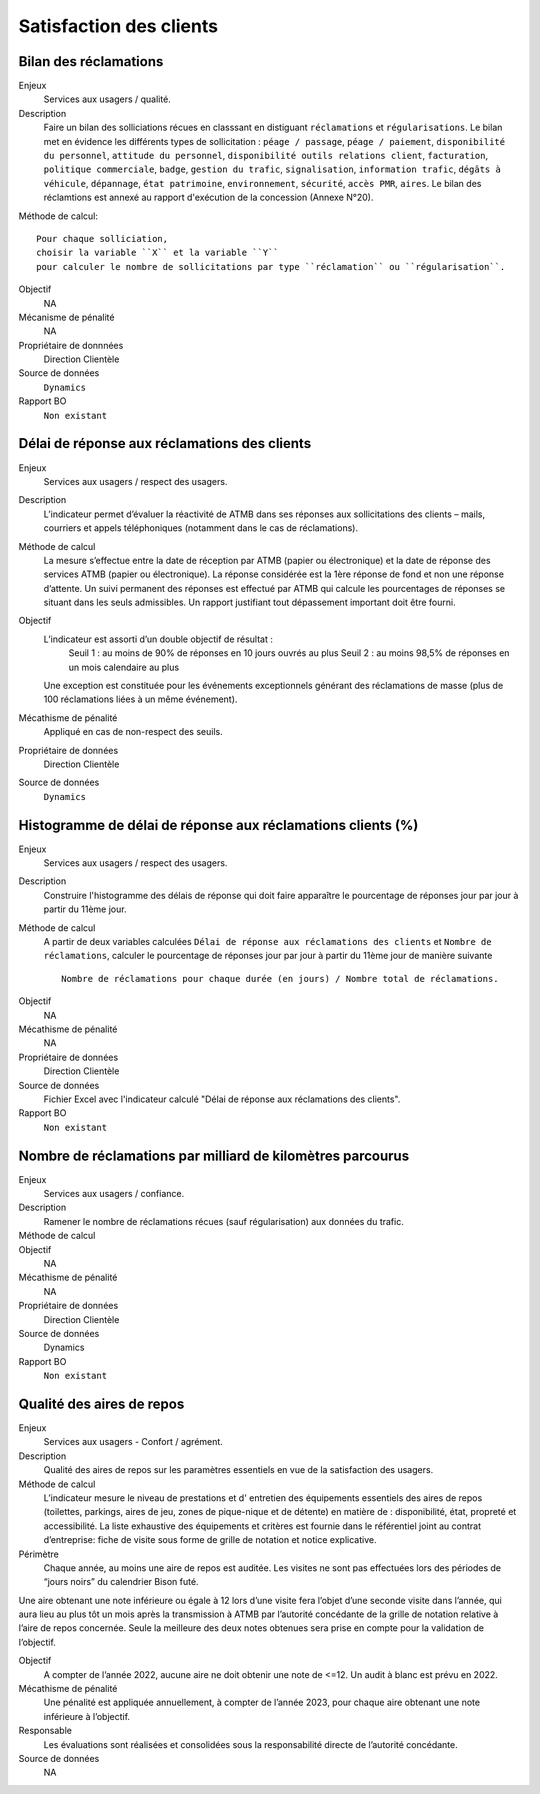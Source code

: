Satisfaction des clients
=========================

Bilan des réclamations
-----------------------

Enjeux
  Services aux usagers / qualité.

Description
  Faire un bilan des solliciations récues en classsant en distiguant ``réclamations`` et ``régularisations``. Le bilan met en évidence les différents types de sollicitation : ``péage / passage``, ``péage / paiement``, ``disponibilité du personnel``, ``attitude du personnel``, ``disponibilité outils relations client``, ``facturation``, ``politique commerciale``, ``badge``, ``gestion du trafic``, ``signalisation``, ``information trafic``, ``dégâts à véhicule``, ``dépannage``, ``état patrimoine``, ``environnement``, ``sécurité``, ``accès PMR``, ``aires``. 
  Le bilan des réclamtions est annexé au rapport d'exécution de la concession (Annexe N°20). 

Méthode de calcul::

  Pour chaque solliciation,
  choisir la variable ``X`` et la variable ``Y`` 
  pour calculer le nombre de sollicitations par type ``réclamation`` ou ``régularisation``. 
 
Objectif
  NA
Mécanisme de pénalité 
  NA

Propriétaire de donnnées
  Direction Clientèle 
  
Source de données 
  ``Dynamics``
  
Rapport BO
  ``Non existant``

Délai de réponse aux réclamations des clients
----------------------------------------------

Enjeux
  Services aux usagers / respect des usagers.

Description
  L’indicateur permet d’évaluer la réactivité de ATMB dans ses réponses aux sollicitations des clients – mails, courriers et appels téléphoniques (notamment dans le cas de réclamations).

Méthode de calcul
  La mesure s’effectue entre la date de réception par ATMB (papier ou électronique) et la date de réponse des services ATMB (papier ou électronique). La réponse considérée est la 1ère réponse de fond et non une réponse d’attente. Un suivi permanent des réponses est effectué par ATMB qui calcule les pourcentages de réponses se situant dans les seuls admissibles.
  Un rapport justifiant tout dépassement important doit être fourni.

Objectif
  L’indicateur est assorti d’un double objectif de résultat :
    Seuil 1 : au moins de 90% de réponses en 10 jours ouvrés au plus
    Seuil 2 : au moins 98,5% de réponses en un mois calendaire au plus
  Une exception est constituée pour les événements exceptionnels générant des réclamations de masse (plus de 100 réclamations liées à un même événement).   

Mécathisme de pénalité
  Appliqué en cas de non-respect des seuils.

Propriétaire de données
  Direction Clientèle

Source de données
  ``Dynamics``

Histogramme de délai de réponse aux réclamations clients (%)
-------------------------------------------------------------

Enjeux
  Services aux usagers / respect des usagers.
  
Description
  Construire l'histogramme des délais de réponse qui doit faire apparaître le pourcentage de réponses jour par jour à partir du 11ème jour.

Méthode de calcul
  A partir de deux variables calculées ``Délai de réponse aux réclamations des clients`` et ``Nombre de réclamations``, calculer le pourcentage de réponses jour par jour à partir du 11ème jour de manière suivante ::
  
   Nombre de réclamations pour chaque durée (en jours) / Nombre total de réclamations.
   
.. figure:: delaireponse
   :width: 50%
   :align: center
   :alt: Le pourcentage de réponses jour par jour à partir du 11ème jour.
   
Objectif
  NA

Mécathisme de pénalité
  NA

Propriétaire de données
  Direction Clientèle 

Source de données
  Fichier Excel avec l'indicateur calculé "Délai de réponse aux réclamations des clients". 
  
Rapport BO
  ``Non existant``


Nombre de réclamations par milliard de kilomètres parcourus
------------------------------------------------------------

Enjeux
  Services aux usagers / confiance.

Description
  Ramener le nombre de réclamations récues (sauf régularisation) aux données du trafic.  
  
Méthode de calcul
  ::
  
Objectif
  NA

Mécathisme de pénalité
  NA

Propriétaire de données
  Direction Clientèle

Source de données
  Dynamics

Rapport BO
  ``Non existant``

Qualité des aires de repos
--------------------------

Enjeux
  Services aux usagers - Confort / agrément.
  
Description
  Qualité des aires de repos sur les paramètres essentiels en vue de la satisfaction des usagers.          

Méthode de calcul
  L’indicateur mesure le niveau de prestations et d' entretien des équipements essentiels des aires de repos (toilettes, parkings, aires de jeu, zones de pique-nique et de détente) en matière de : disponibilité, état, propreté et accessibilité.
  La liste exhaustive des équipements et critères est fournie dans le référentiel joint au contrat d’entreprise: fiche de visite sous forme de grille de notation et notice explicative.   

Périmètre
  Chaque année, au moins une aire de repos est auditée. Les visites ne sont pas effectuées lors des périodes de “jours noirs” du calendrier Bison futé.  
Une aire obtenant une note inférieure ou égale à 12 lors d’une visite fera l’objet d’une seconde visite dans l’année, qui aura lieu au plus tôt un mois après la transmission à ATMB par l’autorité concédante de la grille de notation relative à l’aire de repos concernée. Seule la meilleure des deux notes obtenues sera prise en compte pour la validation de l’objectif.      

Objectif
  A compter de l’année 2022, aucune aire ne doit obtenir une note de <=12. Un audit à blanc est prévu en 2022.
  
Mécathisme de pénalité
  Une pénalité est appliquée annuellement, à compter de l’année 2023, pour chaque aire obtenant une note inférieure à l’objectif.   

Responsable
  Les évaluations sont réalisées et consolidées sous la responsabilité directe de l’autorité concédante.

Source de données
  NA

